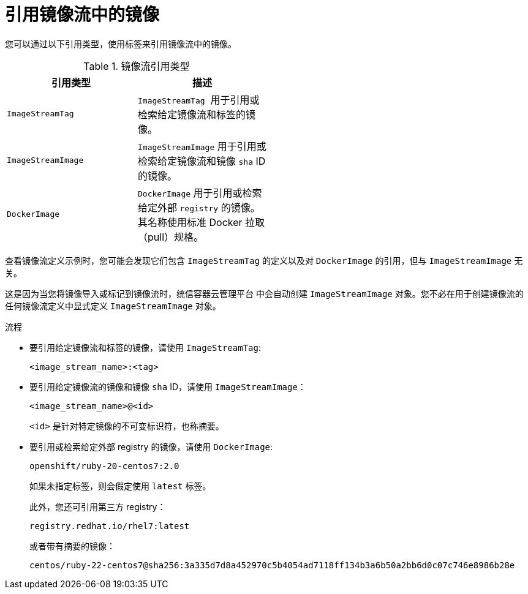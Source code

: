 // Module included in the following assemblies:
// * openshift_images/tagging-images

:_content-type: PROCEDURE
[id="images-referencing-images-imagestreams_{context}"]
= 引用镜像流中的镜像

您可以通过以下引用类型，使用标签来引用镜像流中的镜像。

.镜像流引用类型
[width="50%",options="header"]
|===
|引用类型 |描述

|`ImageStreamTag`
|`ImageStreamTag`  用于引用或检索给定镜像流和标签的镜像。

|`ImageStreamImage`
|`ImageStreamImage` 用于引用或检索给定镜像流和镜像 `sha` ID 的镜像。

|`DockerImage`
|`DockerImage` 用于引用或检索给定外部 `registry` 的镜像。其名称使用标准 Docker 拉取（pull）规格。
|===

查看镜像流定义示例时，您可能会发现它们包含 `ImageStreamTag` 的定义以及对 `DockerImage` 的引用，但与 `ImageStreamImage` 无关。

这是因为当您将镜像导入或标记到镜像流时，统信容器云管理平台 中会自动创建 `ImageStreamImage` 对象。您不必在用于创建镜像流的任何镜像流定义中显式定义 `ImageStreamImage` 对象。

.流程

* 要引用给定镜像流和标签的镜像，请使用 `ImageStreamTag`:
+
----
<image_stream_name>:<tag>
----

* 要引用给定镜像流的镜像和镜像 `sha` ID，请使用 `ImageStreamImage`：
+
----
<image_stream_name>@<id>
----
+
`<id>` 是针对特定镜像的不可变标识符，也称摘要。

* 要引用或检索给定外部 registry 的镜像，请使用 `DockerImage`:
+
----
openshift/ruby-20-centos7:2.0
----
+
[注意]
====
如果未指定标签，则会假定使用 `latest` 标签。
====
+
此外，您还可引用第三方 registry：
+
----
registry.redhat.io/rhel7:latest
----
+
或者带有摘要的镜像：
+
----
centos/ruby-22-centos7@sha256:3a335d7d8a452970c5b4054ad7118ff134b3a6b50a2bb6d0c07c746e8986b28e
----
